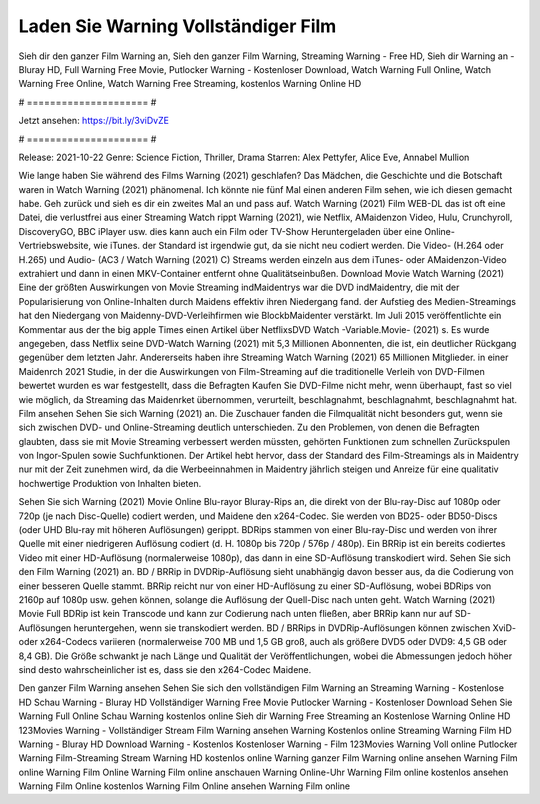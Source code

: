 Laden Sie Warning Vollständiger Film
======================
Sieh dir den ganzer Film Warning an, Sieh den ganzer Film Warning, Streaming Warning - Free HD, Sieh dir Warning an - Bluray HD, Full Warning Free Movie, Putlocker Warning - Kostenloser Download, Watch Warning Full Online, Watch Warning Free Online, Watch Warning Free Streaming, kostenlos Warning Online HD

# ===================== #

Jetzt ansehen: https://bit.ly/3viDvZE

# ===================== #

Release: 2021-10-22
Genre: Science Fiction, Thriller, Drama
Starren: Alex Pettyfer, Alice Eve, Annabel Mullion



Wie lange haben Sie während des Films Warning (2021) geschlafen? Das Mädchen, die Geschichte und die Botschaft waren in Watch Warning (2021) phänomenal. Ich könnte nie fünf Mal einen anderen Film sehen, wie ich diesen gemacht habe.  Geh zurück und sieh es dir ein zweites Mal an und  pass auf. Watch Warning (2021) Film WEB-DL das ist oft  eine Datei, die verlustfrei aus einer Streaming Watch rippt Warning (2021),  wie Netflix, AMaidenzon Video, Hulu, Crunchyroll, DiscoveryGO, BBC iPlayer usw.  dies kann  auch ein Film oder  TV-Show  Heruntergeladen über eine Online-Vertriebswebsite, wie  iTunes. der Standard   ist irgendwie gut, da sie nicht neu codiert werden. Die Video- (H.264 oder H.265) und Audio- (AC3 / Watch Warning (2021) C) Streams werden einzeln aus dem iTunes- oder AMaidenzon-Video extrahiert und dann in einen MKV-Container entfernt ohne Qualitätseinbußen. Download Movie Watch Warning (2021) Eine der größten Auswirkungen von Movie Streaming indMaidentrys war die DVD indMaidentry, die mit der Popularisierung von Online-Inhalten durch Maidens effektiv ihren Niedergang fand. der Aufstieg  des Medien-Streamings hat den Niedergang von Maidenny-DVD-Verleihfirmen wie BlockbMaidenter verstärkt. Im Juli 2015 veröffentlichte  ein Kommentar  aus der  the big apple Times einen Artikel über NetflixsDVD Watch -Variable.Movie-  (2021) s. Es wurde angegeben, dass Netflix seine DVD-Watch Warning (2021) mit 5,3 Millionen Abonnenten, die  ist, ein  deutlicher Rückgang gegenüber dem letzten Jahr. Andererseits haben ihre Streaming Watch Warning (2021) 65 Millionen Mitglieder. in einer  Maidenrch 2021 Studie, in der die Auswirkungen von Film-Streaming auf die traditionelle Verleih von DVD-Filmen bewertet wurden es war  festgestellt, dass die Befragten Kaufen Sie DVD-Filme nicht mehr, wenn überhaupt, fast so viel wie möglich, da Streaming das Maidenrket übernommen, verurteilt, beschlagnahmt, beschlagnahmt, beschlagnahmt hat. Film ansehen Sehen Sie sich Warning (2021) an. Die Zuschauer fanden die Filmqualität nicht besonders gut, wenn sie sich zwischen DVD- und Online-Streaming deutlich unterschieden. Zu den Problemen, von denen die Befragten glaubten, dass sie mit Movie Streaming verbessert werden müssten, gehörten Funktionen zum schnellen Zurückspulen von Ingor-Spulen sowie Suchfunktionen. Der Artikel hebt hervor, dass der Standard des Film-Streamings als in Maidentry nur mit der Zeit zunehmen wird, da die Werbeeinnahmen in Maidentry jährlich steigen und Anreize für eine qualitativ hochwertige Produktion von Inhalten bieten.

Sehen Sie sich Warning (2021) Movie Online Blu-rayor Bluray-Rips an, die direkt von der Blu-ray-Disc auf 1080p oder 720p (je nach Disc-Quelle) codiert werden, und Maidene den x264-Codec. Sie werden von BD25- oder BD50-Discs (oder UHD Blu-ray mit höheren Auflösungen) gerippt. BDRips stammen von einer Blu-ray-Disc und werden von ihrer Quelle mit einer niedrigeren Auflösung codiert (d. H. 1080p bis 720p / 576p / 480p). Ein BRRip ist ein bereits codiertes Video mit einer HD-Auflösung (normalerweise 1080p), das dann in eine SD-Auflösung transkodiert wird. Sehen Sie sich den Film Warning (2021) an. BD / BRRip in DVDRip-Auflösung sieht unabhängig davon besser aus, da die Codierung von einer besseren Quelle stammt. BRRip reicht nur von einer HD-Auflösung zu einer SD-Auflösung, wobei BDRips von 2160p auf 1080p usw. gehen können, solange die Auflösung der Quell-Disc nach unten geht. Watch Warning (2021) Movie Full BDRip ist kein Transcode und kann zur Codierung nach unten fließen, aber BRRip kann nur auf SD-Auflösungen heruntergehen, wenn sie transkodiert werden. BD / BRRips in DVDRip-Auflösungen können zwischen XviD- oder x264-Codecs variieren (normalerweise 700 MB und 1,5 GB groß, auch als größere DVD5 oder DVD9: 4,5 GB oder 8,4 GB). Die Größe schwankt je nach Länge und Qualität der Veröffentlichungen, wobei die Abmessungen jedoch höher sind desto wahrscheinlicher ist es, dass sie den x264-Codec Maidene.

Den ganzer Film Warning ansehen
Sehen Sie sich den vollständigen Film Warning an
Streaming Warning - Kostenlose HD
Schau Warning - Bluray HD
Vollständiger Warning Free Movie
Putlocker Warning - Kostenloser Download
Sehen Sie Warning Full Online
Schau Warning kostenlos online
Sieh dir Warning Free Streaming an
Kostenlose Warning Online HD
123Movies Warning - Vollständiger Stream
Film Warning ansehen
Warning Kostenlos online
Streaming Warning Film HD
Warning - Bluray HD
Download Warning - Kostenlos
Kostenloser Warning - Film
123Movies Warning Voll online
Putlocker Warning Film-Streaming
Stream Warning HD kostenlos online
Warning ganzer Film
Warning online ansehen
Warning Film online
Warning Film Online
Warning Film online anschauen
Warning Online-Uhr
Warning Film online kostenlos ansehen
Warning Film Online kostenlos
Warning Film Online ansehen
Warning Film online
